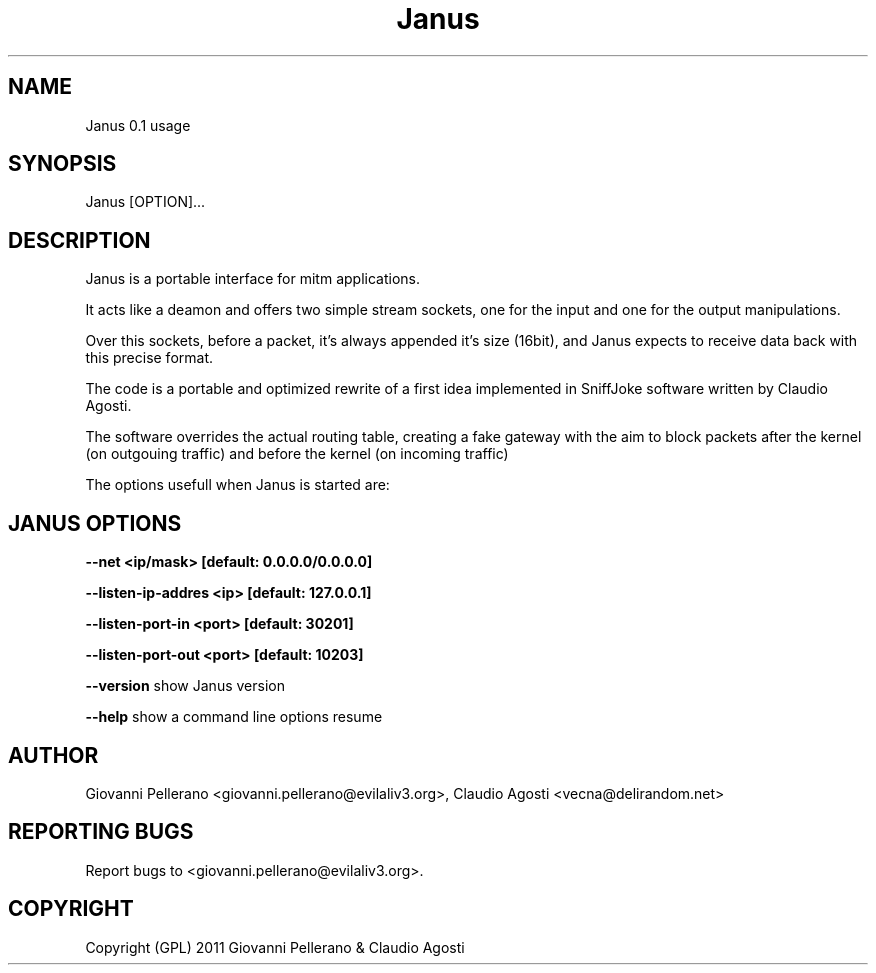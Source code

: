 .TH Janus 1
.PP
.SH NAME
Janus 0.1 usage
.PP
.SH SYNOPSIS
Janus [OPTION]...
.PP
.SH DESCRIPTION
Janus is a portable interface for mitm applications.
.PP
It acts like a deamon and offers two simple stream sockets, one for the input and one for the output manipulations.
.PP
Over this sockets, before a packet, it's always appended it's size (16bit), and Janus expects to receive data back with this precise format.
.PP
The code is a portable and optimized rewrite of a first idea implemented in SniffJoke software written by Claudio Agosti.
.PP
The software overrides the actual routing table, creating a fake gateway with the aim to block packets after the kernel (on outgouing traffic) and before the kernel (on incoming traffic)
.PP
The options usefull when Janus is started are:
.PP
.SH JANUS OPTIONS 
.PP
.B --net <ip/mask> [default: 0.0.0.0/0.0.0.0]
.PP
.B --listen-ip-addres <ip> [default: 127.0.0.1]
.PP
.B --listen-port-in <port> [default: 30201]
.PP
.B --listen-port-out <port> [default: 10203]
.PP
.B --version 
show Janus version
.PP
.B --help 
show a command line options resume
.PP
.PP
.SH "AUTHOR"
Giovanni Pellerano <giovanni.pellerano@evilaliv3.org>, Claudio Agosti <vecna@delirandom.net>
.PP
.SH "REPORTING BUGS"
Report bugs to <giovanni.pellerano@evilaliv3.org>.
.SH "COPYRIGHT"
Copyright (GPL) 2011 Giovanni Pellerano & Claudio Agosti
